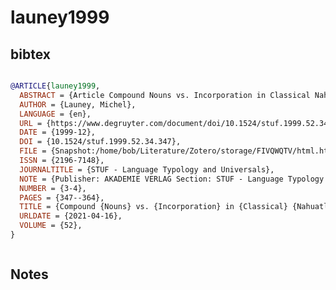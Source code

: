 * launey1999




** bibtex

#+NAME: bibtex
#+BEGIN_SRC bibtex

@ARTICLE{launey1999,
  ABSTRACT = {Article Compound Nouns vs. Incorporation in Classical Nahuatl was published on December 1, 1999 in the journal STUF - Language Typology and Universals (volume 52, issue 3-4).},
  AUTHOR = {Launey, Michel},
  LANGUAGE = {en},
  URL = {https://www.degruyter.com/document/doi/10.1524/stuf.1999.52.34.347/html},
  DATE = {1999-12},
  DOI = {10.1524/stuf.1999.52.34.347},
  FILE = {Snapshot:/home/bob/Literature/Zotero/storage/FIVQWQTV/html.html:text/html},
  ISSN = {2196-7148},
  JOURNALTITLE = {STUF - Language Typology and Universals},
  NOTE = {Publisher: AKADEMIE VERLAG Section: STUF - Language Typology and Universals},
  NUMBER = {3-4},
  PAGES = {347--364},
  TITLE = {Compound {Nouns} vs. {Incorporation} in {Classical} {Nahuatl}},
  URLDATE = {2021-04-16},
  VOLUME = {52},
}


#+END_SRC




** Notes

